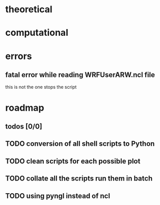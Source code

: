 
* theoretical
* computational
* errors
** fatal error while reading WRFUserARW.ncl file
this is not the one stops the script
* roadmap
** todos [0/0]
** TODO conversion of all shell scripts to Python
** TODO clean scripts for each possible plot
** TODO collate all the scripts run them in batch
** TODO using pyngl instead of ncl
